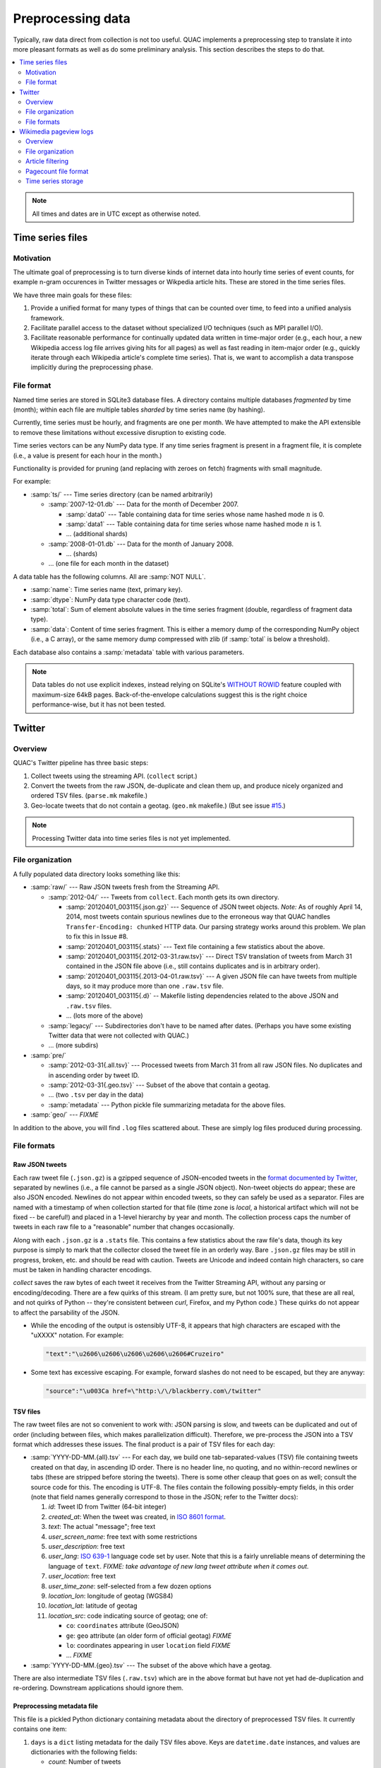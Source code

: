 .. Copyright (c) Los Alamos National Security, LLC, and others.

Preprocessing data
******************

Typically, raw data direct from collection is not too useful. QUAC implements
a preprocessing step to translate it into more pleasant formats as well as do
some preliminary analysis. This section describes the steps to do that.

.. contents::
   :depth: 2
   :local:

.. note::

   All times and dates are in UTC except as otherwise noted.


Time series files
=================

Motivation
----------

The ultimate goal of preprocessing is to turn diverse kinds of internet data
into hourly time series of event counts, for example n-gram occurences in
Twitter messages or Wikpedia article hits. These are stored in the time series
files.

We have three main goals for these files:

1. Provide a unified format for many types of things that can be counted over
   time, to feed into a unified analysis framework.

2. Facilitate parallel access to the dataset without specialized I/O
   techniques (such as MPI parallel I/O).

3. Facilitate reasonable performance for continually updated data written in
   time-major order (e.g., each hour, a new Wikipedia access log file arrives
   giving hits for all pages) as well as fast reading in item-major order
   (e.g., quickly iterate through each Wikipedia article's complete time
   series). That is, we want to accomplish a data transpose implicitly during
   the preprocessing phase.

File format
-----------

Named time series are stored in SQLite3 database files. A directory contains
multiple databases *fragmented* by time (month); within each file are multiple
tables *sharded* by time series name (by hashing).

Currently, time series must be hourly, and fragments are one per month. We
have attempted to make the API extensible to remove these limitations without
excessive disruption to existing code.

Time series vectors can be any NumPy data type. If any time series fragment is
present in a fragment file, it is complete (i.e., a value is present for each
hour in the month.)

Functionality is provided for pruning (and replacing with zeroes on fetch)
fragments with small magnitude.

For example:

* :samp:`ts/` --- Time series directory (can be named arbitrarily)

  * :samp:`2007-12-01.db` --- Data for the month of December 2007.

    * :samp:`data0` --- Table containing data for time series whose name
      hashed mode :math:`n` is 0.

    * :samp:`data1` --- Table containing data for time series whose name
      hashed mode :math:`n` is 1.

    * ... (additional shards)

  * :samp:`2008-01-01.db` --- Data for the month of January 2008.

    * ... (shards)

  * ... (one file for each month in the dataset)

A data table has the following columns. All are :samp:`NOT NULL`.

* :samp:`name`: Time series name (text, primary key).

* :samp:`dtype`: NumPy data type character code (text).

* :samp:`total`: Sum of element absolute values in the time series fragment
  (double, regardless of fragment data type).

* :samp:`data`: Content of time series fragment. This is either a memory dump
  of the corresponding NumPy object (i.e., a C array), or the same memory dump
  compressed with zlib (if :samp:`total` is below a threshold).

Each database also contains a :samp:`metadata` table with various parameters.

.. note::

   Data tables do not use explicit indexes, instead relying on SQLite's
   `WITHOUT ROWID <http://www.sqlite.org/withoutrowid.html>`_ feature coupled
   with maximum-size 64kB pages. Back-of-the-envelope calculations suggest
   this is the right choice performance-wise, but it has not been tested.


Twitter
=======

Overview
--------

QUAC's Twitter pipeline has three basic steps:

#. Collect tweets using the streaming API. (``collect`` script.)

#. Convert the tweets from the raw JSON, de-duplicate and clean them up, and
   produce nicely organized and ordered TSV files. (``parse.mk`` makefile.)

#. Geo-locate tweets that do not contain a geotag. (``geo.mk`` makefile.) (But
   see issue `#15 <https://github.com/reidpr/quac/issues/15>`_.)

.. note::

   Processing Twitter data into time series files is not yet implemented.


File organization
-----------------

A fully populated data directory looks something like this:

* :samp:`raw/` --- Raw JSON tweets fresh from the Streaming API.

  * :samp:`2012-04/` --- Tweets from ``collect``. Each month gets its own
    directory.

    * :samp:`20120401_003115{.json.gz}` --- Sequence of JSON tweet objects.
      *Note:* As of roughly April 14, 2014, most tweets contain spurious
      newlines due to the erroneous way that QUAC handles
      ``Transfer-Encoding: chunked`` HTTP data. Our parsing strategy works
      around this problem. We plan to fix this in Issue #8.

    * :samp:`20120401_003115{.stats}` --- Text file containing a few statistics
      about the above.

    * :samp:`20120401_003115{.2012-03-31.raw.tsv}` --- Direct TSV translation
      of tweets from March 31 contained in the JSON file above (i.e., still
      contains duplicates and is in arbitrary order).

    * :samp:`20120401_003115{.2013-04-01.raw.tsv}` --- A given JSON file can
      have tweets from multiple days, so it may produce more than one
      ``.raw.tsv`` file.

    * :samp:`20120401_003115{.d}` -- Makefile listing dependencies related to
      the above JSON and ``.raw.tsv`` files.

    * ... (lots more of the above)

  * :samp:`legacy/` --- Subdirectories don't have to be named after dates.
    (Perhaps you have some existing Twitter data that were not collected with
    QUAC.)

  * ... (more subdirs)

* :samp:`pre/`

  * :samp:`2012-03-31{.all.tsv}` --- Processed tweets from March 31 from all
    raw JSON files. No duplicates and in ascending order by tweet ID.

  * :samp:`2012-03-31{.geo.tsv}` --- Subset of the above that contain a
    geotag.

  * ... (two ``.tsv`` per day in the data)

  * :samp:`metadata` --- Python pickle file summarizing metadata for the above
    files.

* :samp:`geo/` --- `FIXME`

In addition to the above, you will find ``.log`` files scattered about. These
are simply log files produced during processing.


File formats
------------

Raw JSON tweets
~~~~~~~~~~~~~~~

Each raw tweet file (``.json.gz``) is a gzipped sequence of JSON-encoded
tweets in the `format documented by Twitter
<https://dev.twitter.com/docs/platform-objects>`_, separated by newlines
(i.e., a file cannot be parsed as a single JSON object). Non-tweet objects do
appear; these are also JSON encoded. Newlines do not appear within encoded
tweets, so they can safely be used as a separator. Files are named with a
timestamp of when collection started for that file (time zone is *local*, a
historical artifact which will not be fixed -- be careful!) and placed in a
1-level hierarchy by year and month. The collection process caps the number of
tweets in each raw file to a "reasonable" number that changes occasionally.

Along with each ``.json.gz`` is a ``.stats`` file. This contains a few
statistics about the raw file's data, though its key purpose is simply to mark
that the collector closed the tweet file in an orderly way. Bare ``.json.gz``
files may be still in progress, broken, etc. and should be read with caution.
Tweets are Unicode and indeed contain high characters, so care must be taken
in handling character encodings.

`collect` saves the raw bytes of each tweet it receives from the Twitter
Streaming API, without any parsing or encoding/decoding. There are a few
quirks of this stream. (I am pretty sure, but not 100% sure, that these are
all real, and not quirks of Python -- they're consistent between `curl`,
Firefox, and my Python code.) These quirks do not appear to affect the
parsability of the JSON.

* While the encoding of the output is ostensibly UTF-8, it appears that high
  characters are escaped with the "\uXXXX" notation. For example:

  .. code-block:: text

     "text":"\u2606\u2606\u2606\u2606\u2606#Cruzeiro"

* Some text has excessive escaping. For example, forward slashes do not need
  to be escaped, but they are anyway:

  .. code-block:: text

     "source":"\u003Ca href=\"http:\/\/blackberry.com\/twitter"

TSV files
~~~~~~~~~

The raw tweet files are not so convenient to work with: JSON parsing is slow,
and tweets can be duplicated and out of order (including between files, which
makes parallelization difficult). Therefore, we pre-process the JSON into a
TSV format which addresses these issues. The final product is a pair of TSV
files for each day:

* :samp:`YYYY-DD-MM.{all}.tsv` --- For each day, we build one
  tab-separated-values (TSV) file containing tweets created on that day, in
  ascending ID order. There is no header line, no quoting, and no
  within-record newlines or tabs (these are stripped before storing the
  tweets). There is some other cleaup that goes on as well; consult the source
  code for this. The encoding is UTF-8. The files contain the following
  possibly-empty fields, in this order (note that field names generally
  correspond to those in the JSON; refer to the Twitter docs):

  #. *id*: Tweet ID from Twitter (64-bit integer)
  #. *created_at*: When the tweet was created, in `ISO 8601 format
     <http://en.wikipedia.org/wiki/ISO_8601>`_.
  #. *text*: The actual "message"; free text
  #. *user_screen_name*: free text with some restrictions
  #. *user_description*: free text
  #. *user_lang*: `ISO 639-1 <http://en.wikipedia.org/wiki/ISO_639-1>`_
     language code set by user. Note that this is a fairly unreliable means of
     determining the language of ``text``. `FIXME: take advantage of new
     lang tweet attribute when it comes out.`
  #. *user_location*: free text
  #. *user_time_zone*: self-selected from a few dozen options
  #. *location_lon*: longitude of geotag (WGS84)
  #. *location_lat*: latitude of geotag
  #. *location_src*: code indicating source of geotag; one of:

     * ``co``: ``coordinates`` attribute (GeoJSON)
     * ``ge``: ``geo`` attribute (an older form of official geotag) `FIXME`
     * ``lo``: coordinates appearing in user ``location`` field `FIXME`
     * ... `FIXME`

* :samp:`YYYY-DD-MM.{geo}.tsv` --- The subset of the above which have a
  geotag.

There are also intermediate TSV files (``.raw.tsv``) which are in the above
format but have not yet had de-duplication and re-ordering. Downstream
applications should ignore them.

Preprocessing metadata file
~~~~~~~~~~~~~~~~~~~~~~~~~~~

This file is a pickled Python dictionary containing metadata about the
directory of preprocessed TSV files. It currently contains one item:

#. ``days`` is a ``dict`` listing metadata for the daily TSV files above. Keys
   are ``datetime.date`` instances, and values are dictionaries with the
   following fields:

   * *count*: Number of tweets
   * *count_geotag*: Number of geotagged tweets
   * *min_id*: Minimum tweet ID in the file
   * *max_id*: Maximum tweet ID in the file

*Note: The metadata file used to contain information about the raw tweet files
as well. This proved to be not so useful, and so it hasn't been reimplemented
in the new make-based processing scheme.*

Geo-located tweets
~~~~~~~~~~~~~~~~~~

`FIXME`

* TSV, one per day
* Tweet ID, pickled Geo_GMM instance
* GMM even if geotagged

Alternatives that were considered and rejected
~~~~~~~~~~~~~~~~~~~~~~~~~~~~~~~~~~~~~~~~~~~~~~

We tried the following and ultimately rejected them (for now). A key
requirement (as of 2/21/2013) is that we'd like convenient parallel access and
not to mess with setting up servers.

* Postgres: We tried using Postgres, which is a very nice open source RDBMS
  that has great spatial support (PostGIS), but it was just too slow. Also, it
  requires setting up a server and doesn't lend itself to a distributed
  approach.

* DBM-style databases (e.g., BerkeleyDB): We need key/tuple storage, not just
  key/value (unless we want to do our own pickling of Python objects into
  values, which seems lame).

* SQLite/SpatiaLite: Again, rather slow, and overkill since we need key/tuple
  storage. Doesn't support streaming or parallel access very well.

* ZODB: This is a Python-native object database (from the Zope project). I
  implemented it as far as actually storing data, but the documentation is
  poor (e.g., the ZODB Book recommends a technique for subtransactions that
  doesn't work any more), the interface is a bit awkward, it produces several
  files per database, and the databases are rather large (a subset of 8 fields
  is nearly as large as the gzipped raw tweet files).

* NoSQL: There are lots of very hip NoSQL databases (e.g. CouchDB, MongoDB,
  etc.). However, none seem to offer both an embedded option (i.e., no server
  process) and key/tuple (document- or column-oriented?) rather than simply
  key/value.


Wikimedia pageview logs
=======================

Overview
--------

Wikimedia data (Wikipedia and related projects) are acquired using the
``wp-get-access-logs`` script and then preprocessed into time series files
using the ``wp-preprocess.mk`` makefile.

File organization
-----------------

A fully populated data directory looks (in part) something like this:

* :samp:`raw/` --- Raw text files direct from WMF. Note that some of these
  files contain breakage.

  * :samp:`2012/`

    * :samp:`2012-04/` --- Article access counts ("pageviews" or "pagecounts")
      of intervals ending in April 2012.

      * :samp:`pagecounts-20120428-130001.gz` --- Number of times each URL was
        served during 12:00:00 through 12:59:59 on April 28.

      * ... (one file for each hour starting March 31, 23:00:00 through April
        30, 22:00:00)

  * ... (Each month gets its own subdirectory.)

* :samp:`ts/` --- Time series dataset.

.. note::

   We do not download or use the :samp:`projectcounts` files, which contain
   the total number of URLs served from each project (e.g., Norwegian
   Wiktionary), because many of them are broken and must be re-generated
   anyway. (See issue `#81 <https://github.com/reidpr/quac/issues/81>`_.)

Article filtering
-----------------

Four classes of articles are excluded from the time series files:

* Data lines with delimiters other than a single space. These are invalid
  (and rare).

* Articles with anything other than lowercase A to Z and dot in the project
  (language) code. These are invalid.

* Articles with "funny" characters in their URLs. Specifically, only the
  following URL characters are passed through:

  * ASCII alphanumeric (A--Z upper and lower case, plus digits 0--9).
  * The rest of the "unreserved set", except for dot: :samp:`-_~`
  * Some of the reserved set: :samp:`!*();@,`
  * Percent (:samp:`%`), to allow encoded URLs through.

  For example, this excludes articles:

  * In non-main namespaces (these titles contain a colon).
  * With a slash in the title (e.g., "Input/output").
  * Accessed with non-percent-encoded high characters (code point ≥128).

  See:

  * http://en.wikipedia.org/wiki/Percent-encoding
  * http://en.wikipedia.org/wiki/Wikipedia:Naming_conventions_%28technical_restrictions%29

  This is done to make downstream processing easier while excluding a minimal
  set of articles.

Together, these three filters exclude roughly half of the total data lines in
the pageview files. These filters are done using standard UNIX text processing
tools, so the excluded data never touch Python code; be aware of this when
interpreting statistics printed by the QUAC scripts.

A final filter is implemented in Python:

* Articles with less than a threshold number of requests in a given month.
  The zero vector is inferred for such months. This avoids storing
  low-traffic article time series fragments that are too rarely accessed or
  noisy to be useful in analysis.

  The threshold is configurable at :samp:`wkpd.keep_threshold`.

In sum, after filtering, only a small percentage of articles with reported
hits find their way into the time series files. The exception is the current
month, where the last step has not yet been applied, and so roughly half of
articles are still present.

Pagecount file format
---------------------

Pagecount files are compressed text files containing a sequence of lines. Each
line describes accesses to a given article and is a space-separated 4-tuple of
project code, article URL, number of requests, and bytes served. See the `WMF
documentation <http://dumps.wikimedia.org/other/pagecounts-raw/>`_ for further
details.

There are several quirks:

#. The files apparently contain all requested URLs, not necessarily articles
   that really exist(ed).

#. Rarely, lines with incorrect delimeters or other format problems are
   encountered.

#. The timestamp in the filename is the *end* of the hour recorded in the
   file. Often, these timestamps are a few seconds past the hour; we ignore
   this.

#. There have been periods of modest `underreporting
   <http://dumps.wikimedia.org/other/pagecounts-ez/projectcounts/readme.txt>`_,
   with up to 20% of hits unrecorded. We assume such underreporting is random
   and do not try to correct it. Because our analysis works on fraction of
   total traffic rather than raw hit counts, the effect should be minimal.

#. Filesystem timestamps are not reliable, especially in the older parts of
   the data. That is, sometimes older files have newer timestamps, and the
   interval between consecutive files can be much less than one hour
   (sometimes less than a second, making them equal on many filesystems).

#. The files are ASCII, with high bytes in article URLs percent-encoded. We do
   not decode them because (a) it saves significant time and (b) there are
   apparently non-UTF-8 encodings in use. (I believe the URL encoding is
   selected by the browser.)

   An artifact of (b) is that article counts can be split. For example, the
   Russian article Люди_Икс
   (i.e., the X-Men comic series) can be accessed at both of the following
   URLs:

   * (UTF-8) http://ru.wikipedia.org/wiki/%D0%9B%D1%8E%D0%B4%D0%B8_%D0%98%D0%BA%D1%81
   * (Windows-1251) http://ru.wikipedia.org/wiki/%CB%FE%E4%E8_%C8%EA%F1

   Other encodings (e.g., ISO 8859-5, :code:`%BB%EE%D4%D8_%B8%DA%E1` and
   KOI8-R, :code:`%EC%C0%C4%C9_%E9%CB%D3`) do not work. Figuring out this mess
   is something I'm not very interested in. How WMF does it, I have no idea.

   We do, however, normalize spaces into underscores. I believe this may be
   incomplete (see issue #77).

#. Line ordering varies. The following observations are after the extra-Python
   exclusions described above.

   * From the beginning to roughly May 15, 2008, files are in :samp:`LC_ALL=C
     sort` order.

   * From roughly May 15, 2008 to roughly January 1, 2015, project codes
     containing a dot and projects codes without a dot are *separately* in
     :samp:`LC_ALL=C sort` order, but the combined file is not in that order.
     I do not know why the change happened.

   * From roughly January 1, 2015 to the present (as of April 21, 2015), files
     are in :samp:`LC_ALL=C sort` order again. This corresponds with a change
     in file production method at Wikimedia, so I suspect it is fairly
     reliable.

Time series storage
-------------------

Time series names for Wikipedia articles are the language concatenated with a
slash and the article URL, for example :samp:`en/Fever` or
:samp:`fr/Fi%C3%A8vre`. These time series are :samp:`np.float32` to save
space. Elements with the value 0 indicate *either* a zero value or no data.

For normalization and to resolve this ambiguity, language total time series
are also stored under the language code (e.g., :samp:`en` or :samp:`fr`, no
trailing slash) as :samp:`np.float64` to avoid floating-point summation
problems. Elements of these total vectors are either the total of all time
series of that language for that hour, or :samp:`NaN` if no hits at all in
that language were recorded. Under this system, it is still ambiguous whether
a given language did not exist or recorded no traffic, but these two
situations are close enough that we believe this is not a concern.

Typical analysis will divide an article time series by the language total time
series to obtain a fraction of total traffic with :samp:`NaN` elements for
missing data.


..  LocalWords:  pagecount samp badfiles
